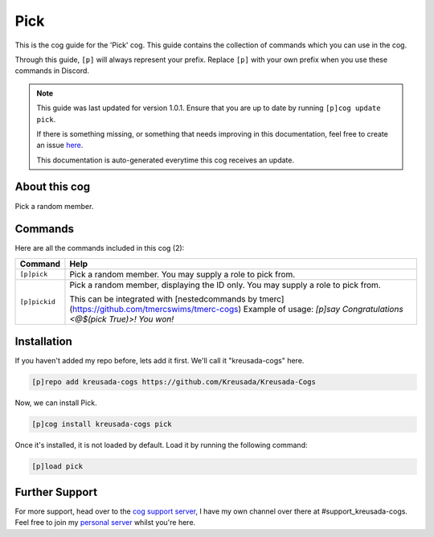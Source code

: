 .. _pick:

====
Pick
====

This is the cog guide for the 'Pick' cog. This guide
contains the collection of commands which you can use in the cog.

Through this guide, ``[p]`` will always represent your prefix. Replace
``[p]`` with your own prefix when you use these commands in Discord.

.. note::

    This guide was last updated for version 1.0.1. Ensure
    that you are up to date by running ``[p]cog update pick``.

    If there is something missing, or something that needs improving
    in this documentation, feel free to create an issue `here <https://github.com/Kreusada/Kreusada-Cogs/issues>`_.

    This documentation is auto-generated everytime this cog receives an update.

--------------
About this cog
--------------

Pick a random member.

--------
Commands
--------

Here are all the commands included in this cog (2):

+---------------+-------------------------------------------------------------------------------------------------+
| Command       | Help                                                                                            |
+===============+=================================================================================================+
| ``[p]pick``   | Pick a random member. You may supply a role to pick from.                                       |
+---------------+-------------------------------------------------------------------------------------------------+
| ``[p]pickid`` | Pick a random member, displaying the ID only. You may supply a role to pick from.               |
|               |                                                                                                 |
|               | This can be integrated with [nestedcommands by tmerc](https://github.com/tmercswims/tmerc-cogs) |
|               | Example of usage: `[p]say Congratulations <@$(pick True)>! You won!`                            |
+---------------+-------------------------------------------------------------------------------------------------+

------------
Installation
------------

If you haven't added my repo before, lets add it first. We'll call it
"kreusada-cogs" here.

.. code-block::

    [p]repo add kreusada-cogs https://github.com/Kreusada/Kreusada-Cogs

Now, we can install Pick.

.. code-block::

    [p]cog install kreusada-cogs pick

Once it's installed, it is not loaded by default. Load it by running the following
command:

.. code-block::

    [p]load pick

---------------
Further Support
---------------

For more support, head over to the `cog support server <https://discord.gg/GET4DVk>`_,
I have my own channel over there at #support_kreusada-cogs. Feel free to join my
`personal server <https://discord.gg/JmCFyq7>`_ whilst you're here.
